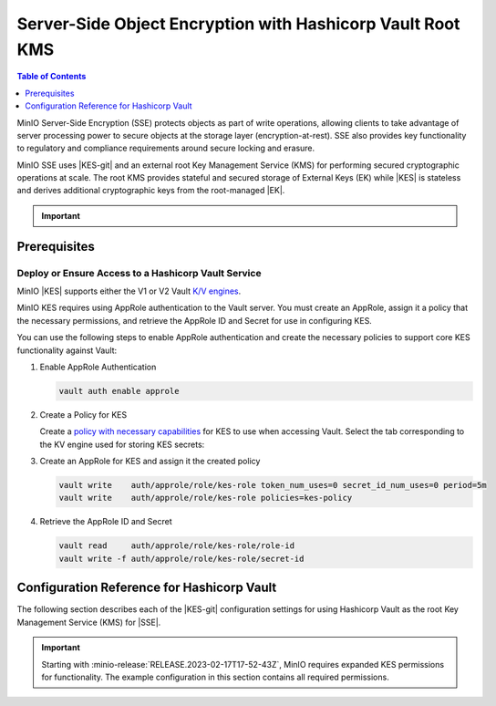.. _minio-sse-vault:

===========================================================
Server-Side Object Encryption with Hashicorp Vault Root KMS
===========================================================

.. default-domain:: minio

.. contents:: Table of Contents
   :local:
   :depth: 1

.. |EK|            replace:: :abbr:`EK (External Key)`
.. |SSE|           replace:: :abbr:`SSE (Server-Side Encryption)`
.. |KMS|           replace:: :abbr:`KMS (Key Management System)`
.. |KES-git|       replace:: :minio-git:`Key Encryption Service (KES) <kes>`
.. |KES|           replace:: :abbr:`KES (Key Encryption Service)`
.. |rootkms|       replace:: `Hashicorp Vault <https://vaultproject.io/>`__
.. |rootkms-short| replace:: Vault

MinIO Server-Side Encryption (SSE) protects objects as part of write operations, allowing clients to take advantage of server processing power to secure objects at the storage layer (encryption-at-rest). 
SSE also provides key functionality to regulatory and compliance requirements around secure locking and erasure.

MinIO SSE uses |KES-git| and an external root Key Management Service (KMS) for performing secured cryptographic operations at scale. 
The root KMS provides stateful and secured storage of External Keys (EK) while |KES| is stateless and derives additional cryptographic keys from the root-managed |EK|. 

.. Conditionals to handle the slight divergences in procedures between platforms.

.. cond:: linux

   This procedure provides guidance for deploying and configuring KES at scale for a supporting |SSE| on a production MinIO deployment.
   You can also use this procedure for deploying to local environments for testing and evaluation.

   As part of this procedure, you will:

   #. Deploy one or more |KES| servers configured to use |rootkms| as the root |KMS|.
      You may optionally deploy a load balancer for managing connections to those KES servers.

   #. Create a new |EK| on Vault for use with |SSE|.

   #. Create or modify a MinIO deployment with support for |SSE| using |KES|.
      Defer to the :ref:`Deploy Distributed MinIO <minio-mnmd>` tutorial for guidance on production-ready MinIO deployments.

   #. Configure automatic bucket-default :ref:`SSE-KMS <minio-encryption-sse-kms>`

   For production orchestrated environments, use the MinIO Kubernetes Operator to deploy a tenant with |SSE| enabled and configured for use with Hashicorp Vault.

.. cond:: macos or windows

   This procedure assumes a single local host machine running the MinIO and KES processes.
   As part of this procedure, you will:

   #. Deploy a |KES| server configured to use |rootkms-short| as the root |KMS|.

   #. Create a new |EK| on Vault for use with |SSE|.

   #. Deploy a MinIO server in :ref:`Single-Node Single-Drive mode <minio-snsd>` configured to use the |KES| container for supporting |SSE|.

   #. Configure automatic bucket-default :ref:`SSE-KMS <minio-encryption-sse-kms>`.

   For production orchestrated environments, use the MinIO Kubernetes Operator to deploy a tenant with |SSE| enabled and configured for use with Hashicorp Vault.

   For production baremetal environments, see the MinIO on Linux documentation for tutorials on configuring MinIO with KES and Hashicorp Vault.

.. cond:: container

   This procedure assumes a single host machine running the MinIO and KES containers.
   As part of this procedure, you will:

   #. Deploy a |KES| container configured to use |rootkms-short| as the root |KMS|.

   #. Create a new |EK| on Vault for use with |SSE|.

   #. Deploy a MinIO Server container in :ref:`Single-Node Single-Drive mode <minio-snsd>` configured to use the |KES| container for supporting |SSE|.

   #. Configure automatic bucket-default :ref:`SSE-KMS <minio-encryption-sse-kms>`.

   For production orchestrated environments, use the MinIO Kubernetes Operator to deploy a tenant with |SSE| enabled and configured for use with Hashicorp Vault.

   For production baremetal environments, see the MinIO on Linux documentation for tutorials on configuring MinIO with KES and Hashicorp Vault.

.. cond:: k8s

   This procedure assumes you have access to a Kubernetes cluster with an active MinIO Operator installation.
   As part of this procedure, you will:

   #. Use the MinIO Operator Console to create or manage a MinIO Tenant.
   #. Access the :guilabel:`Encryption` settings for that tenant and configure |SSE| using |rootkms-short|.
   #. Create a new |EK| on Vault for use with |SSE|.
   #. Configure automatic bucket-default :ref:`SSE-KMS <minio-encryption-sse-kms>`.

   For production baremetal environments, see the MinIO on Linux documentation for tutorials on configuring MinIO with KES and Hashicorp Vault.

.. important::

   .. include:: /includes/common/common-minio-kes.rst
      :start-after: start-kes-encrypted-backend-desc
      :end-before: end-kes-encrypted-backend-desc

Prerequisites
-------------

.. cond:: k8s

   MinIO Kubernetes Operator and Plugin
   ~~~~~~~~~~~~~~~~~~~~~~~~~~~~~~~~~~~~

   .. include:: /includes/k8s/common-operator.rst
      :start-after: start-requires-operator-plugin
      :end-before: end-requires-operator-plugin

   See :ref:`deploy-operator-kubernetes` for complete documentation on deploying the MinIO Operator.

.. _minio-sse-vault-prereq-vault:

Deploy or Ensure Access to a Hashicorp Vault Service
~~~~~~~~~~~~~~~~~~~~~~~~~~~~~~~~~~~~~~~~~~~~~~~~~~~~

.. cond:: linux or macos or windows or container

   .. include:: /includes/common/common-minio-kes-hashicorp.rst
      :start-after: start-kes-prereq-hashicorp-vault-desc
      :end-before: end-kes-prereq-hashicorp-vault-desc

.. cond:: k8s

   .. include:: /includes/k8s/common-minio-kes.rst
      :start-after: start-kes-prereq-hashicorp-vault-desc
      :end-before: end-kes-prereq-hashicorp-vault-desc

MinIO |KES| supports either the V1 or V2 Vault `K/V engines <https://www.vaultproject.io/docs/secrets/kv>`__.

MinIO KES requires using AppRole authentication to the Vault server. 
You must create an AppRole, assign it a policy that the necessary permissions, and retrieve the AppRole ID and Secret for use in configuring KES.

You can use the following steps to enable AppRole authentication and create the necessary policies to support core KES functionality against Vault:

1. Enable AppRole Authentication

   .. code-block:: shell
      :class: copyable

      vault auth enable approle

#. Create a Policy for KES

   Create a `policy with necessary capabilities <https://www.vaultproject.io/docs/concepts/policies#capabilities>`__ for KES to use when accessing Vault.
   Select the tab corresponding to the KV engine used for storing KES secrets:
 
   .. tab-set::

      .. tab-item:: Vault Engine V1

         Create an access policy ``kes-policy.hcl`` with a configuration similar to the following:
            
         .. code-block:: shell
            :class: copyable

            path "kv/*" {
                  capabilities = [ "create", "read", "delete" ]
            }

         Write the policy to Vault using ``vault policy write kes-policy kes-policy.hcl``.

      .. tab-item:: Vault Engine V2

         Create an access policy ``kes-policy.hcl`` with a configuration similar to the following:

         .. code-block:: shell
            :class: copyable

            path "kv/data/*" {
                  capabilities = [ "create", "read"]
            }

            path "kv/metadata/*" {
                  capabilities = [ "list", "delete"]
            }
            
         Write the policy to Vault using ``vault policy write kes-policy kes-policy.hcl``

#. Create an AppRole for KES and assign it the created policy

   .. code-block:: shell
      :class: copyable

      vault write    auth/approle/role/kes-role token_num_uses=0 secret_id_num_uses=0 period=5m
      vault write    auth/approle/role/kes-role policies=kes-policy

#. Retrieve the AppRole ID and Secret

   .. code-block:: shell
      :class: copyable

      vault read     auth/approle/role/kes-role/role-id
      vault write -f auth/approle/role/kes-role/secret-id


.. cond:: linux or macos or windows

   Deploy or Ensure Access to a MinIO Deployment
   ~~~~~~~~~~~~~~~~~~~~~~~~~~~~~~~~~~~~~~~~~~~~~

   .. include:: /includes/common/common-minio-kes.rst
      :start-after: start-kes-new-existing-minio-deployment-desc
      :end-before: end-kes-new-existing-minio-deployment-desc

.. cond:: container

   Install Podman or a Similar Container Management Interface
   ~~~~~~~~~~~~~~~~~~~~~~~~~~~~~~~~~~~~~~~~~~~~~~~~~~~~~~~~~~

   .. include:: /includes/container/common-deploy.rst
      :start-after: start-common-prereq-container-management-interface
      :end-before: end-common-prereq-container-management-interface

.. The included file has the correct header structure.
   There are slight divergences between platforms so this ends up being easier compared to cascading conditionals to handle little nitty-gritty differences.

.. |namespace| replace:: minio-kes-vault

.. cond:: container

   .. |kescertpath|        replace:: ~/minio-kes-vault/certs
   .. |kesconfigpath|      replace:: ~/minio-kes-vault/config
   .. |kesconfigcertpath|  replace:: /certs/
   .. |miniocertpath|      replace:: ~/minio-kes-vault/certs
   .. |minioconfigpath|    replace:: ~/minio-kes-vault/config
   .. |miniodatapath|      replace:: ~/minio-kes-vault/minio

   .. include:: /includes/container/steps-configure-minio-kes-hashicorp.rst

.. cond:: linux

   .. |kescertpath|        replace:: /opt/kes/certs
   .. |kesconfigpath|      replace:: /opt/kes/config
   .. |kesconfigcertpath|  replace:: /opt/kes/certs/
   .. |miniocertpath|      replace:: /opt/minio/certs
   .. |minioconfigpath|    replace:: /opt/minio/config
   .. |miniodatapath|      replace:: ~/minio

   .. include:: /includes/linux/steps-configure-minio-kes-hashicorp-quick.rst

   .. include:: /includes/linux/steps-configure-minio-kes-hashicorp.rst

.. cond:: macos

   .. |kescertpath|        replace:: ~/minio-kes-vault/certs
   .. |kesconfigpath|      replace:: ~/minio-kes-vault/config
   .. |kesconfigcertpath|  replace:: ~/minio-kes-vault/certs
   .. |miniocertpath|      replace:: ~/minio-kes-vault/certs
   .. |minioconfigpath|    replace:: ~/minio-kes-vault/config
   .. |miniodatapath|      replace:: ~/minio-kes-vault/minio

   .. include:: /includes/macos/steps-configure-minio-kes-hashicorp.rst

.. cond:: k8s

   .. include:: /includes/k8s/steps-configure-minio-kes-hashicorp.rst

.. cond:: windows

   .. |kescertpath|        replace:: C:\\minio-kes-vault\\certs
   .. |kesconfigpath|      replace:: C:\\minio-kes-vault\\config
   .. |kesconfigcertpath|  replace:: C:\\minio-kes-vault\\certs\\
   .. |miniocertpath|      replace:: C:\\minio-kes-vault\\certs
   .. |minioconfigpath|    replace:: C:\\minio-kes-vault\\config
   .. |miniodatapath|      replace:: C:\\minio-kes-vault\\minio

   .. include:: /includes/windows/steps-configure-minio-kes-hashicorp.rst

.. Procedure for K8s only, for adding KES to an existing Tenant

Configuration Reference for Hashicorp Vault
-------------------------------------------

The following section describes each of the |KES-git| configuration settings for using Hashicorp Vault as the root Key Management Service (KMS) for |SSE|.

.. important::

   Starting with :minio-release:`RELEASE.2023-02-17T17-52-43Z`, MinIO requires expanded KES permissions for functionality.
   The example configuration in this section contains all required permissions.

.. tab-set::

   .. tab-item:: YAML Overview

      The following YAML describes the minimum required fields for configuring Hashicorp Vault as an external KMS for supporting |SSE|. 

      Fields with ``${<STRING>}`` use the environment variable matching the ``<STRING>`` value. 
      You can use this functionality to set credentials without writing them to the configuration file.

      The YAML assumes a minimal set of permissions for the MinIO deployment accessing KES.
      As an alternative, you can omit the ``policy.minio-server`` section and instead set the ``${MINIO_IDENTITY}`` hash as the ``${ROOT_IDENTITY}``.

      .. code-block:: yaml

         address: 0.0.0.0:7373
         root: ${ROOT_IDENTITY}

         tls:
           key: kes-server.key
           cert: kes-server.cert

         policy:
           minio-server:
             allow:
             - /v1/key/create/*
             - /v1/key/generate/*
             - /v1/key/decrypt/*
             - /v1/key/bulk/decrypt
             - /v1/key/list
             - /v1/status
             - /v1/metrics
             - /v1/log/audit
             - /v1/log/error
             identities:
             - ${MINIO_IDENTITY}

         keys:
           - name: "minio-encryption-key-alpha"
           - name: "minio-encryption-key-baker"
           - name: "minio-encryption-key-charlie"
         
         keystore:
           vault:
             endpoint: https://vault.example.net:8200
             engine: "kv"
             version: "v1"
             namespace: "minio"
             prefix: "keys"
             approle:
               id: ${KES_APPROLE_ID}
               secret: ${KES_APPROLE_SECRET}
               retry: 15s
             status:
               ping: 10s
             tls:
               key: "kes-mtls.key"
               cert: "kes-mtls.cert"
               ca: vault-tls.cert

   .. tab-item:: Reference

      .. list-table::
         :header-rows: 1
         :widths: 30 70
         :width: 100%

         * - Key
           - Description

         * - ``address``
           - .. include:: /includes/common/common-minio-kes.rst
                :start-after: start-kes-conf-address-desc
                :end-before: end-kes-conf-address-desc

         * - ``root``
           - .. include:: /includes/common/common-minio-kes.rst
                :start-after: start-kes-conf-root-desc
                :end-before: end-kes-conf-root-desc

         * - ``tls``
           - .. include:: /includes/common/common-minio-kes.rst
                :start-after: start-kes-conf-tls-desc
                :end-before: end-kes-conf-tls-desc

         * - ``policy``
           - .. include:: /includes/common/common-minio-kes.rst
                :start-after: start-kes-conf-policy-desc
                :end-before: end-kes-conf-policy-desc

         *  - ``keys``
            - .. include:: /includes/common/common-minio-kes.rst
                 :start-after: start-kes-conf-keys-desc
                 :end-before: end-kes-conf-keys-desc

         * - ``keystore.vault``
           - The configuration for the Hashicorp Vault keystore. The following
             fields are *required*:

             - ``endpoint`` - The hostname for the vault server(s). 
               The hostname *must* be resolvable by the KES server host.

             - ``engine`` - The path to the K/V engine to use.
               Defaults to ``kv``

             - ``version`` - The version of the K/V engine to use.
               
               Specify either ``v1`` or ``v2``. 
               Defaults to ``v1``.

             - ``namespace`` - The Vault namespace to use for secret storage.

             - ``prefix`` - The prefix to use for secret storage.

             - ``approle`` - The `AppRole <https://www.vaultproject.io/docs/auth/approle>`__ used by KES for performing authenticated operations against Vault.

               The specified AppRole must have the appropriate :ref:`permissions <minio-sse-vault-prereq-vault>`

             - ``tls.ca`` - The Certificate Authority used to sign the 
               Vault TLS certificates. Typically required if the Vault
               server uses self-signed certificates *or* is signed by an unknown
               CA (internal or non-global).

